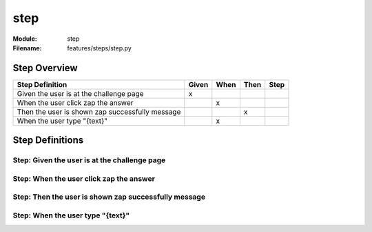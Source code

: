 .. _docid.steps.step:
.. index:: step

======================================================================
step
======================================================================

:Module:   step
:Filename: features/steps/step.py

Step Overview
=============


=============================================== ===== ==== ==== ====
Step Definition                                 Given When Then Step
=============================================== ===== ==== ==== ====
Given the user is at the challenge page           x                 
When the user click zap the answer                      x           
Then the user is shown zap successfully message              x      
When the user type "{text}"                             x           
=============================================== ===== ==== ==== ====

Step Definitions
================

.. index:: 
    single: Given step; Given the user is at the challenge page

.. _given the user is at the challenge page:

**Step:** Given the user is at the challenge page
-------------------------------------------------

.. todo::
    Step definition description is missing.

.. index:: 
    single: When step; When the user click zap the answer

.. _when the user click zap the answer:

**Step:** When the user click zap the answer
--------------------------------------------

.. todo::
    Step definition description is missing.

.. index:: 
    single: Then step; Then the user is shown zap successfully message

.. _then the user is shown zap successfully message:

**Step:** Then the user is shown zap successfully message
---------------------------------------------------------

.. todo::
    Step definition description is missing.

.. index:: 
    single: When step; When the user type "{text}"

.. _when the user type "{text}":

**Step:** When the user type "{text}"
-------------------------------------

.. todo::
    Step definition description is missing.

